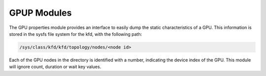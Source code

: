 
.. meta::
  :description: rocm validation suite documentation 
  :keywords: rocm validation suite, ROCm, documentation

.. _gpup-modules:




GPUP Modules
**************
The GPU properties module provides an interface to easily dump the static characteristics of a GPU. This information is stored in the sysfs file system
for the kfd, with the following path:

.. code-block::

    /sys/class/kfd/kfd/topology/nodes/<node id>

Each of the GPU nodes in the directory is identified with a number, indicating the device index of the GPU. This module will ignore count, duration
or wait key values.
